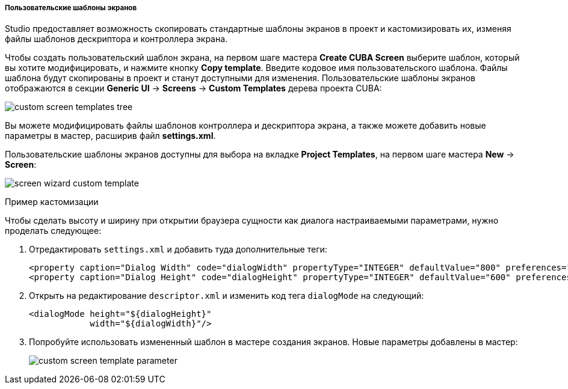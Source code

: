 :sourcesdir: ../../../../../../source

[[custom_screen_templates]]
===== Пользовательские шаблоны экранов
--
Studio предоставляет возможность скопировать стандартные шаблоны экранов в проект и кастомизировать их, изменяя файлы шаблонов дескриптора и контроллера экрана.

Чтобы создать пользовательский шаблон экрана, на первом шаге мастера *Create CUBA Screen* выберите шаблон, который вы хотите модифицировать, и нажмите кнопку *Copy template*. Введите кодовое имя пользовательского шаблона. Файлы шаблона будут скопированы в проект и станут доступными для изменения. Пользовательские шаблоны экранов отображаются в секции *Generic UI* -> *Screens* -> *Custom Templates* дерева проекта CUBA:

image::features/generic_ui/custom_screen_templates_tree.png[align="center"]

Вы можете модифицировать файлы шаблонов контроллера и дескриптора экрана, а также можете добавить новые параметры в мастер, расширив файл *settings.xml*.

Пользовательские шаблоны экранов доступны для выбора на вкладке *Project Templates*, на первом шаге мастера *New* -> *Screen*:

image::features/generic_ui/screen_wizard_custom_template.png[align="center"]
--
Пример кастомизации::
--
Чтобы сделать высоту и ширину при открытии браузера сущности как диалога настраиваемыми параметрами, нужно проделать следующее:

. Отредактировать `settings.xml` и добавить туда дополнительные теги:
+
[source,xml]
----
<property caption="Dialog Width" code="dialogWidth" propertyType="INTEGER" defaultValue="800" preferences="true"/>
<property caption="Dialog Height" code="dialogHeight" propertyType="INTEGER" defaultValue="600" preferences="true"/>
----
. Открыть на редактирование `descriptor.xml` и изменить код тега `dialogMode` на следующий:
+
[source,xml]
----
<dialogMode height="${dialogHeight}"
            width="${dialogWidth}"/>
----
. Попробуйте использовать измененный шаблон в мастере создания экранов. Новые параметры добавлены в мастер:
+
image::features/generic_ui/custom_screen_template_parameter.png[align="center"]
--
